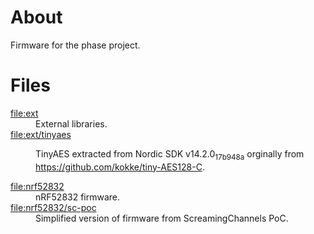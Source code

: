 * About

Firmware for the phase project.

* Files

- [[file:ext]] :: External libraries.
- [[file:ext/tinyaes]] :: TinyAES extracted from Nordic SDK v14.2.0_17b948a
  orginally from https://github.com/kokke/tiny-AES128-C.

- [[file:nrf52832]] :: nRF52832 firmware.
- [[file:nrf52832/sc-poc]] :: Simplified version of firmware from ScreamingChannels
  PoC.
